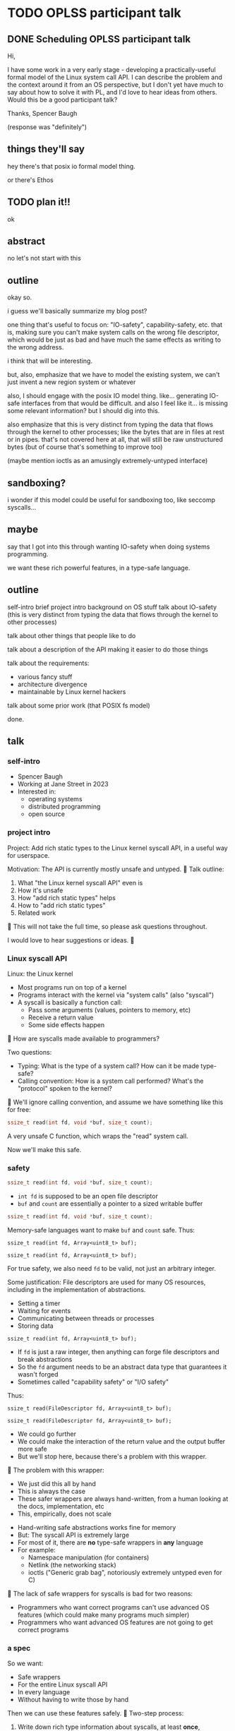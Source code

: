 * TODO OPLSS participant talk
** DONE Scheduling OPLSS participant talk
Hi,

I have some work in a very early stage - developing a practically-useful formal
model of the Linux system call API.  I can describe the problem and the context
around it from an OS perspective, but I don't yet have much to say about how to
solve it with PL, and I'd love to hear ideas from others.  Would this be a good
participant talk?

Thanks,
Spencer Baugh

(response was "definitely")
** things they'll say
hey there's that posix io formal model thing.

or there's Ethos
** TODO plan it!!
ok
** abstract
no let's not start with this
** outline
okay so.

i guess we'll basically summarize my blog post?

one thing that's useful to focus on:
"IO-safety", capability-safety, etc.
that is, making sure you can't make system calls on the wrong file descriptor,
which would be just as bad and have much the same effects as writing to the wrong address.

i think that will be interesting.

but, also, emphasize that we have to model the existing system,
we can't just invent a new region system or whatever

also, I should engage with the posix IO model thing.
like... generating IO-safe interfaces from that would be difficult.
and also I feel like it... is missing some relevant information?
but I should dig into this.

also emphasize that this is very distinct from typing the data that flows through the kernel to other processes;
like the bytes that are in files at rest or in pipes.
that's not covered here at all,
that will still be raw unstructured bytes
(but of course that's something to improve too)

(maybe mention ioctls as an amusingly extremely-untyped interface)
** sandboxing?
i wonder if this model could be useful for sandboxing too, like seccomp syscalls...
** maybe
say that I got into this through wanting IO-safety when doing systems programming.

we want these rich powerful features,
in a type-safe language.
** outline
self-intro
brief project intro
background on OS stuff
talk about IO-safety
(this is very distinct from typing the data that flows through the kernel to other processes)

talk about other things that people like to do

talk about a description of the API making it easier to do those things

talk about the requirements:
- various fancy stuff
- architecture divergence
- maintainable by Linux kernel hackers

talk about some prior work (that POSIX fs model)

done.
** talk
*** self-intro
- Spencer Baugh
- Working at Jane Street in 2023
- Interested in:
  - operating systems
  - distributed programming
  - open source
*** project intro
Project:
Add rich static types to the Linux kernel syscall API,
in a useful way for userspace.

Motivation: The API is currently mostly unsafe and untyped.

Talk outline:
1. What "the Linux kernel syscall API" even is
2. How it's unsafe
3. How "add rich static types" helps
4. How to "add rich static types"
5. Related work

This will not take the full time, so please ask questions throughout.

I would love to hear suggestions or ideas.

*** Linux syscall API
Linux: the Linux kernel
- Most programs run on top of a kernel
- Programs interact with the kernel via "system calls" (also "syscall")
- A syscall is basically a function call:
  - Pass some arguments (values, pointers to memory, etc)
  - Receive a return value
  - Some side effects happen

How are syscalls made available to programmers?

Two questions:
- Typing: What is the type of a system call?
  How can it be made type-safe?
- Calling convention: How is a system call performed?
  What's the "protocol" spoken to the kernel?

We'll ignore calling convention,
and assume we have something like this for free:
#+begin_src c
ssize_t read(int fd, void *buf, size_t count);
#+end_src

A very unsafe C function,
which wraps the "read" system call.

Now we'll make this safe.
*** safety

#+begin_src c
ssize_t read(int fd, void *buf, size_t count);
#+end_src

- =int fd= is supposed to be an open file descriptor
- =buf= and =count= are essentially a pointer to a sized writable buffer

#+begin_src c
ssize_t read(int fd, void *buf, size_t count);
#+end_src

Memory-safe languages want to make =buf= and =count= safe.
Thus:
#+begin_src c++
ssize_t read(int fd, Array<uint8_t> buf);
#+end_src

#+begin_src c++
ssize_t read(int fd, Array<uint8_t> buf);
#+end_src

For true safety, we also need =fd= to be valid,
not just an arbitrary integer.

Some justification:
File descriptors are used for many OS resources,
including in the implementation of abstractions.
- Setting a timer
- Waiting for events
- Communicating between threads or processes
- Storing data

#+begin_src c++
ssize_t read(int fd, Array<uint8_t> buf);
#+end_src

- If =fd= is just a raw integer,
  then anything can forge file descriptors and break abstractions
- So the =fd= argument needs to be an abstract data type that guarantees it wasn't forged
- Sometimes called "capability safety" or "I/O safety"

Thus:
#+begin_src c++
ssize_t read(FileDescriptor fd, Array<uint8_t> buf);
#+end_src

#+begin_src c++
ssize_t read(FileDescriptor fd, Array<uint8_t> buf);
#+end_src

- We could go further
- We could make the interaction of the return value and the output buffer more safe
- But we'll stop here, because there's a problem with this wrapper.

The problem with this wrapper:
- We just did this all by hand
- This is always the case
- These safer wrappers are always hand-written,
  from a human looking at the docs, implementation, etc
- This, empirically, does not scale

- Hand-writing safe abstractions works fine for memory
- But: The syscall API is extremely large
- For most of it, there are *no* type-safe wrappers in *any* language
- For example:
  - Namespace manipulation (for containers)
  - Netlink (the networking stack)
  - ioctls ("Generic grab bag", notoriously extremely untyped even for C)

The lack of safe wrappers for syscalls is bad for two reasons:
- Programmers who want correct programs can't use advanced OS features
  (which could make many programs much simpler)
- Programmers who want advanced OS features are not going to get correct programs

*** a spec
So we want:
- Safe wrappers
- For the entire Linux syscall API
- In every language
- Without having to write those by hand

Then we can use these features safely.

Two-step process:
1. Write down rich type information about syscalls,
   at least *once*,
   preferably in a language-independent way
2. Use that to generate idiomatic type-safe interfaces in many languages.

1 is this project.
2 is straightforward IME so we'll ignore it.

Project goal: write down rich type information about syscalls

Extra benefits:
- New languages can do IO without adding a C FFI
- Debugging tools (like strace) can hardcode fewer syscall details
- Linux syscall fuzzers can hardcode fewer syscall details
- Many other Linux-syscall-API-touching projects can hardcode fewer syscall details

*** issues
Project goal: write down rich type information about syscalls

- How, exactly?
- In what language?
- What type information do we need?

Project goal: write down rich type information about syscalls

Some clear things we want:
- Represent that syscalls can open/close/mutate resources passed as arguments or returned
- Represent that many buffers and return values are sized based on other passed arguments
  (Maybe without full dependent types?)
- This must be maintainable by current Linux C programmers.
  For example: Embed the types with macros into the existing C code,
  and scrape them out for use.

Project goal: write down rich type information about syscalls

We also need to handle the calling convention, so we need to support:
- Complex pointer-based datastructures that exist in memory
- Bit-level data formats
- Tagged unions
- Overloaded system calls such as ioctl, where the argument types are dependent on which constant enum value is passed
- Architecture-specific divergences from a mostly-common core
- Doing all this without changing the existing calling convention/protocol at all

Project goal: write down rich type information about syscalls

In summary, for each syscall, we need:
- rich typing information
- detailed description of the calling convention

Project goal: write down rich type information about syscalls

There are many options!
I'm looking for suggestions.

*** related work
There are some formal models of POSIX APIs.

They are hard to use here:
- They don't specify the calling convention,
  so you can't generate useful wrappers with them.
- They cover only a small part of the API and contain lots of information.
  We want something with much less information, but which covers the whole API.

**** papers
https://mgree.github.io/papers/popl2020_smoosh.pdf
https://6826.csail.mit.edu/2017/papers/sibylfs.pdf

this is the one that has the nice fd preconditions and postconditions thing:
https://www.doc.ic.ac.uk/~pmd09/research/publications/2018/ecoop/a-concurrent-specification-of-posix-file-systems.pdf

https://www.doc.ic.ac.uk/~pg/publications/Ntzik2017Reasoning.pdf
*** misc

**** portability
(In many cases this gives up portability, but we want to do that)

**** not checked against implementation
But it's somewhat meaningful to note that this type information wouldn't necessarily be *checked*
against the implementation.
We just want a language to express the invariants,
which maybe is maintained by hand.
* abstract
title: Adding rich typing information to the Linux syscall API

The Linux syscall API is largely untyped and unsafe.
This makes it hard to use Linux operating system functionality in a safe way.
The traditional solution is to laboriously write safe syscall wrappers by hand in one's language of choice,
but most Linux functionality has no such safe wrapper in any language.

Instead, we can work upstream in Linux to create rich type information for the syscall API in a language-independent way,
then generate safe and idiomatic syscall wrappers in each language using that information.

Syscalls have complex behavior,
so the right way to express this type information is not clear.
I will discuss the motivation for this project and the issues that it faces,
and a few options for how to carry it out.
This project is in early stages, and I welcome suggestions.
